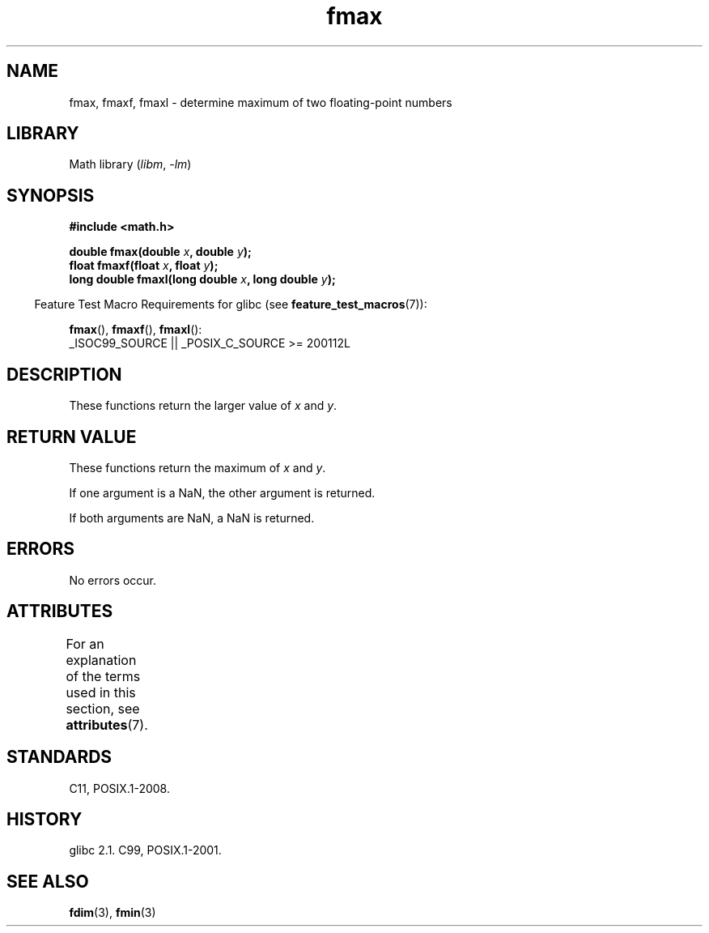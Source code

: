 '\" t
.\" Copyright 2002 Walter Harms (walter.harms@informatik.uni-oldenburg.de)
.\" and Copyright 2008, Linux Foundation, written by Michael Kerrisk
.\"     <mtk.manpages@gmail.com>
.\"
.\" SPDX-License-Identifier: GPL-1.0-or-later
.\"
.TH fmax 3 (date) "Linux man-pages (unreleased)"
.SH NAME
fmax, fmaxf, fmaxl \- determine maximum of two floating-point numbers
.SH LIBRARY
Math library
.RI ( libm ", " \-lm )
.SH SYNOPSIS
.nf
.B #include <math.h>
.PP
.BI "double fmax(double " x ", double " y );
.BI "float fmaxf(float " x ", float " y );
.BI "long double fmaxl(long double " x ", long double " y );
.fi
.PP
.RS -4
Feature Test Macro Requirements for glibc (see
.BR feature_test_macros (7)):
.RE
.PP
.BR fmax (),
.BR fmaxf (),
.BR fmaxl ():
.nf
    _ISOC99_SOURCE || _POSIX_C_SOURCE >= 200112L
.fi
.SH DESCRIPTION
These functions return the larger value of
.I x
and
.IR y .
.SH RETURN VALUE
These functions return the maximum of
.I x
and
.IR y .
.PP
If one argument is a NaN, the other argument is returned.
.PP
If both arguments are NaN, a NaN is returned.
.SH ERRORS
No errors occur.
.SH ATTRIBUTES
For an explanation of the terms used in this section, see
.BR attributes (7).
.ad l
.nh
.TS
allbox;
lbx lb lb
l l l.
Interface	Attribute	Value
T{
.BR fmax (),
.BR fmaxf (),
.BR fmaxl ()
T}	Thread safety	MT-Safe
.TE
.hy
.ad
.sp 1
.SH STANDARDS
C11, POSIX.1-2008.
.SH HISTORY
glibc 2.1.
C99, POSIX.1-2001.
.SH SEE ALSO
.BR fdim (3),
.BR fmin (3)
